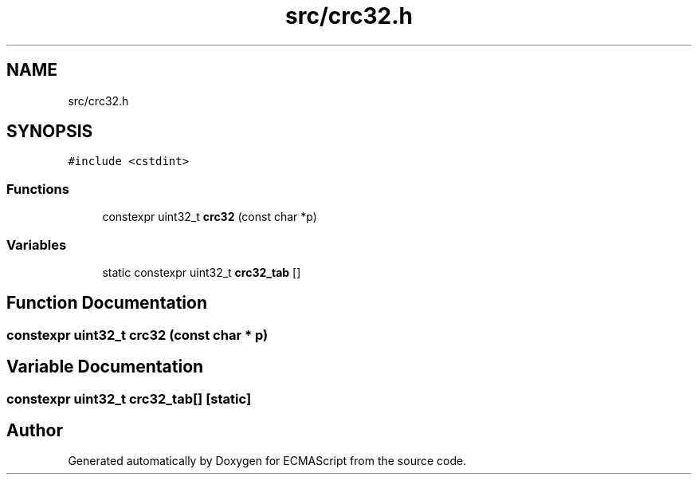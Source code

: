 .TH "src/crc32.h" 3 "Sat Jun 10 2017" "ECMAScript" \" -*- nroff -*-
.ad l
.nh
.SH NAME
src/crc32.h
.SH SYNOPSIS
.br
.PP
\fC#include <cstdint>\fP
.br

.SS "Functions"

.in +1c
.ti -1c
.RI "constexpr uint32_t \fBcrc32\fP (const char *p)"
.br
.in -1c
.SS "Variables"

.in +1c
.ti -1c
.RI "static constexpr uint32_t \fBcrc32_tab\fP []"
.br
.in -1c
.SH "Function Documentation"
.PP 
.SS "constexpr uint32_t crc32 (const char * p)"

.SH "Variable Documentation"
.PP 
.SS "constexpr uint32_t crc32_tab[]\fC [static]\fP"

.SH "Author"
.PP 
Generated automatically by Doxygen for ECMAScript from the source code\&.
